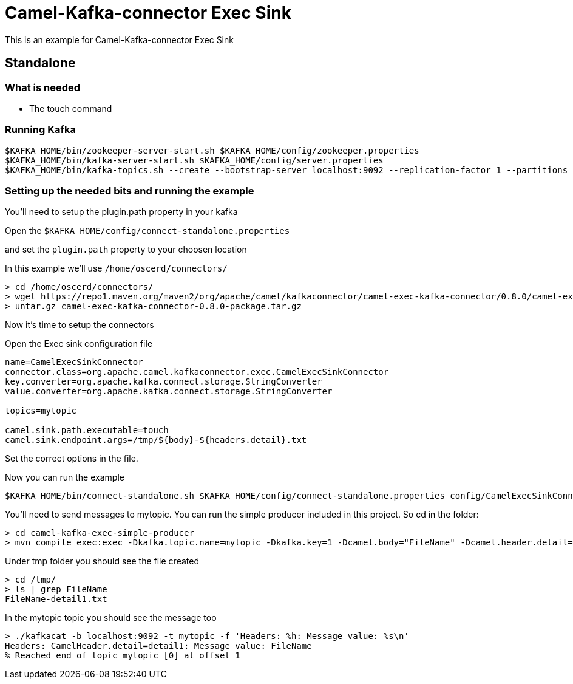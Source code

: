 # Camel-Kafka-connector Exec Sink

This is an example for Camel-Kafka-connector Exec Sink 

## Standalone

### What is needed

- The touch command

### Running Kafka

```
$KAFKA_HOME/bin/zookeeper-server-start.sh $KAFKA_HOME/config/zookeeper.properties
$KAFKA_HOME/bin/kafka-server-start.sh $KAFKA_HOME/config/server.properties
$KAFKA_HOME/bin/kafka-topics.sh --create --bootstrap-server localhost:9092 --replication-factor 1 --partitions 1 --topic mytopic
```

### Setting up the needed bits and running the example

You'll need to setup the plugin.path property in your kafka

Open the `$KAFKA_HOME/config/connect-standalone.properties`

and set the `plugin.path` property to your choosen location

In this example we'll use `/home/oscerd/connectors/`

```
> cd /home/oscerd/connectors/
> wget https://repo1.maven.org/maven2/org/apache/camel/kafkaconnector/camel-exec-kafka-connector/0.8.0/camel-exec-kafka-connector-0.8.0-package.tar.gz
> untar.gz camel-exec-kafka-connector-0.8.0-package.tar.gz
```

Now it's time to setup the connectors

Open the Exec sink configuration file

```
name=CamelExecSinkConnector
connector.class=org.apache.camel.kafkaconnector.exec.CamelExecSinkConnector
key.converter=org.apache.kafka.connect.storage.StringConverter
value.converter=org.apache.kafka.connect.storage.StringConverter

topics=mytopic

camel.sink.path.executable=touch
camel.sink.endpoint.args=/tmp/${body}-${headers.detail}.txt 
```

Set the correct options in the file.

Now you can run the example

```
$KAFKA_HOME/bin/connect-standalone.sh $KAFKA_HOME/config/connect-standalone.properties config/CamelExecSinkConnector.properties
```

You'll need to send messages to mytopic. You can run the simple producer included in this project. So cd in the folder:

```
> cd camel-kafka-exec-simple-producer
> mvn compile exec:exec -Dkafka.topic.name=mytopic -Dkafka.key=1 -Dcamel.body="FileName" -Dcamel.header.detail="detail1"
```

Under tmp folder you should see the file created

```
> cd /tmp/
> ls | grep FileName
FileName-detail1.txt
```

In the mytopic topic you should see the message too

```
> ./kafkacat -b localhost:9092 -t mytopic -f 'Headers: %h: Message value: %s\n'
Headers: CamelHeader.detail=detail1: Message value: FileName
% Reached end of topic mytopic [0] at offset 1
```

